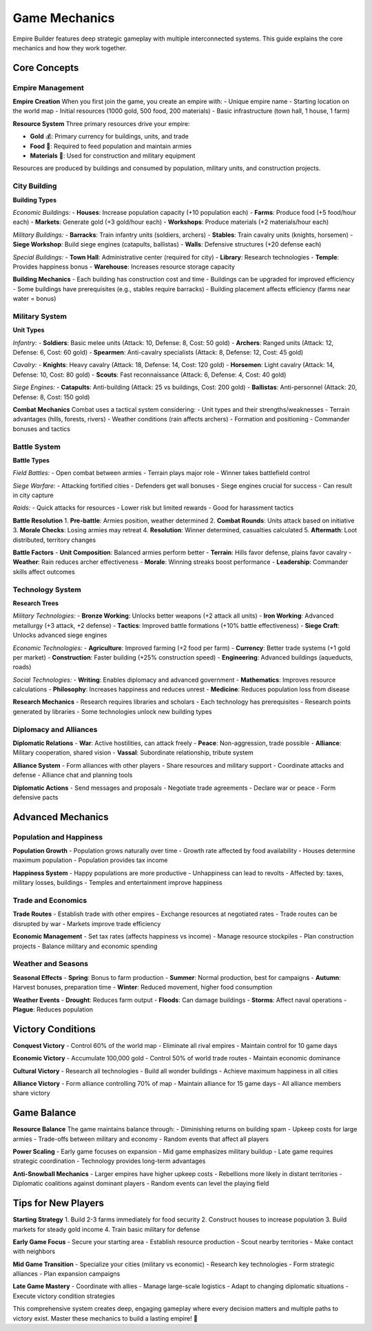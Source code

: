 Game Mechanics
==============

Empire Builder features deep strategic gameplay with multiple interconnected systems. This guide explains the core mechanics and how they work together.

Core Concepts
-------------

Empire Management
~~~~~~~~~~~~~~~~~

**Empire Creation**
When you first join the game, you create an empire with:
- Unique empire name
- Starting location on the world map
- Initial resources (1000 gold, 500 food, 200 materials)
- Basic infrastructure (town hall, 1 house, 1 farm)

**Resource System**
Three primary resources drive your empire:

- **Gold** 💰: Primary currency for buildings, units, and trade
- **Food** 🌾: Required to feed population and maintain armies
- **Materials** 🔨: Used for construction and military equipment

Resources are produced by buildings and consumed by population, military units, and construction projects.

City Building
~~~~~~~~~~~~~

**Building Types**

*Economic Buildings:*
- **Houses**: Increase population capacity (+10 population each)
- **Farms**: Produce food (+5 food/hour each)
- **Markets**: Generate gold (+3 gold/hour each)
- **Workshops**: Produce materials (+2 materials/hour each)

*Military Buildings:*
- **Barracks**: Train infantry units (soldiers, archers)
- **Stables**: Train cavalry units (knights, horsemen)
- **Siege Workshop**: Build siege engines (catapults, ballistas)
- **Walls**: Defensive structures (+20 defense each)

*Special Buildings:*
- **Town Hall**: Administrative center (required for city)
- **Library**: Research technologies
- **Temple**: Provides happiness bonus
- **Warehouse**: Increases resource storage capacity

**Building Mechanics**
- Each building has construction cost and time
- Buildings can be upgraded for improved efficiency
- Some buildings have prerequisites (e.g., stables require barracks)
- Building placement affects efficiency (farms near water = bonus)

Military System
~~~~~~~~~~~~~~~

**Unit Types**

*Infantry:*
- **Soldiers**: Basic melee units (Attack: 10, Defense: 8, Cost: 50 gold)
- **Archers**: Ranged units (Attack: 12, Defense: 6, Cost: 60 gold)
- **Spearmen**: Anti-cavalry specialists (Attack: 8, Defense: 12, Cost: 45 gold)

*Cavalry:*
- **Knights**: Heavy cavalry (Attack: 18, Defense: 14, Cost: 120 gold)
- **Horsemen**: Light cavalry (Attack: 14, Defense: 10, Cost: 80 gold)
- **Scouts**: Fast reconnaissance (Attack: 6, Defense: 4, Cost: 40 gold)

*Siege Engines:*
- **Catapults**: Anti-building (Attack: 25 vs buildings, Cost: 200 gold)
- **Ballistas**: Anti-personnel (Attack: 20, Defense: 8, Cost: 150 gold)

**Combat Mechanics**
Combat uses a tactical system considering:
- Unit types and their strengths/weaknesses
- Terrain advantages (hills, forests, rivers)
- Weather conditions (rain affects archers)
- Formation and positioning
- Commander bonuses and tactics

Battle System
~~~~~~~~~~~~~

**Battle Types**

*Field Battles:*
- Open combat between armies
- Terrain plays major role
- Winner takes battlefield control

*Siege Warfare:*
- Attacking fortified cities
- Defenders get wall bonuses
- Siege engines crucial for success
- Can result in city capture

*Raids:*
- Quick attacks for resources
- Lower risk but limited rewards
- Good for harassment tactics

**Battle Resolution**
1. **Pre-battle**: Armies position, weather determined
2. **Combat Rounds**: Units attack based on initiative
3. **Morale Checks**: Losing armies may retreat
4. **Resolution**: Winner determined, casualties calculated
5. **Aftermath**: Loot distributed, territory changes

**Battle Factors**
- **Unit Composition**: Balanced armies perform better
- **Terrain**: Hills favor defense, plains favor cavalry
- **Weather**: Rain reduces archer effectiveness
- **Morale**: Winning streaks boost performance
- **Leadership**: Commander skills affect outcomes

Technology System
~~~~~~~~~~~~~~~~~

**Research Trees**

*Military Technologies:*
- **Bronze Working**: Unlocks better weapons (+2 attack all units)
- **Iron Working**: Advanced metallurgy (+3 attack, +2 defense)
- **Tactics**: Improved battle formations (+10% battle effectiveness)
- **Siege Craft**: Unlocks advanced siege engines

*Economic Technologies:*
- **Agriculture**: Improved farming (+2 food per farm)
- **Currency**: Better trade systems (+1 gold per market)
- **Construction**: Faster building (+25% construction speed)
- **Engineering**: Advanced buildings (aqueducts, roads)

*Social Technologies:*
- **Writing**: Enables diplomacy and advanced government
- **Mathematics**: Improves resource calculations
- **Philosophy**: Increases happiness and reduces unrest
- **Medicine**: Reduces population loss from disease

**Research Mechanics**
- Research requires libraries and scholars
- Each technology has prerequisites
- Research points generated by libraries
- Some technologies unlock new building types

Diplomacy and Alliances
~~~~~~~~~~~~~~~~~~~~~~~

**Diplomatic Relations**
- **War**: Active hostilities, can attack freely
- **Peace**: Non-aggression, trade possible
- **Alliance**: Military cooperation, shared vision
- **Vassal**: Subordinate relationship, tribute system

**Alliance System**
- Form alliances with other players
- Share resources and military support
- Coordinate attacks and defense
- Alliance chat and planning tools

**Diplomatic Actions**
- Send messages and proposals
- Negotiate trade agreements
- Declare war or peace
- Form defensive pacts

Advanced Mechanics
------------------

Population and Happiness
~~~~~~~~~~~~~~~~~~~~~~~~~

**Population Growth**
- Population grows naturally over time
- Growth rate affected by food availability
- Houses determine maximum population
- Population provides tax income

**Happiness System**
- Happy populations are more productive
- Unhappiness can lead to revolts
- Affected by: taxes, military losses, buildings
- Temples and entertainment improve happiness

Trade and Economics
~~~~~~~~~~~~~~~~~~~

**Trade Routes**
- Establish trade with other empires
- Exchange resources at negotiated rates
- Trade routes can be disrupted by war
- Markets improve trade efficiency

**Economic Management**
- Set tax rates (affects happiness vs income)
- Manage resource stockpiles
- Plan construction projects
- Balance military and economic spending

Weather and Seasons
~~~~~~~~~~~~~~~~~~~

**Seasonal Effects**
- **Spring**: Bonus to farm production
- **Summer**: Normal production, best for campaigns
- **Autumn**: Harvest bonuses, preparation time
- **Winter**: Reduced movement, higher food consumption

**Weather Events**
- **Drought**: Reduces farm output
- **Floods**: Can damage buildings
- **Storms**: Affect naval operations
- **Plague**: Reduces population

Victory Conditions
------------------

**Conquest Victory**
- Control 60% of the world map
- Eliminate all rival empires
- Maintain control for 10 game days

**Economic Victory**
- Accumulate 100,000 gold
- Control 50% of world trade routes
- Maintain economic dominance

**Cultural Victory**
- Research all technologies
- Build all wonder buildings
- Achieve maximum happiness in all cities

**Alliance Victory**
- Form alliance controlling 70% of map
- Maintain alliance for 15 game days
- All alliance members share victory

Game Balance
------------

**Resource Balance**
The game maintains balance through:
- Diminishing returns on building spam
- Upkeep costs for large armies
- Trade-offs between military and economy
- Random events that affect all players

**Power Scaling**
- Early game focuses on expansion
- Mid game emphasizes military buildup
- Late game requires strategic coordination
- Technology provides long-term advantages

**Anti-Snowball Mechanics**
- Larger empires have higher upkeep costs
- Rebellions more likely in distant territories
- Diplomatic coalitions against dominant players
- Random events can level the playing field

Tips for New Players
--------------------

**Starting Strategy**
1. Build 2-3 farms immediately for food security
2. Construct houses to increase population
3. Build markets for steady gold income
4. Train basic military for defense

**Early Game Focus**
- Secure your starting area
- Establish resource production
- Scout nearby territories
- Make contact with neighbors

**Mid Game Transition**
- Specialize your cities (military vs economic)
- Research key technologies
- Form strategic alliances
- Plan expansion campaigns

**Late Game Mastery**
- Coordinate with allies
- Manage large-scale logistics
- Adapt to changing diplomatic situations
- Execute victory condition strategies

This comprehensive system creates deep, engaging gameplay where every decision matters and multiple paths to victory exist. Master these mechanics to build a lasting empire! 🏰